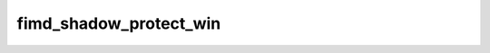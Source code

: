 .. -*- coding: utf-8; mode: rst -*-
.. src-file: drivers/gpu/drm/exynos/exynos_drm_fimd.c

.. _`fimd_shadow_protect_win`:

fimd_shadow_protect_win
=======================

.. c:function:: void fimd_shadow_protect_win(struct fimd_context *ctx, unsigned int win, bool protect)

    disable updating values from shadow registers at vsync

    :param struct fimd_context \*ctx:
        *undescribed*

    :param unsigned int win:
        window to protect registers for

    :param bool protect:
        1 to protect (disable updates)

.. This file was automatic generated / don't edit.

